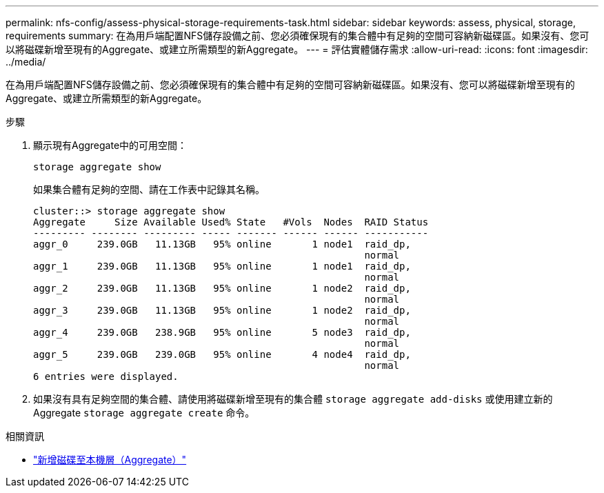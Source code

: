 ---
permalink: nfs-config/assess-physical-storage-requirements-task.html 
sidebar: sidebar 
keywords: assess, physical, storage, requirements 
summary: 在為用戶端配置NFS儲存設備之前、您必須確保現有的集合體中有足夠的空間可容納新磁碟區。如果沒有、您可以將磁碟新增至現有的Aggregate、或建立所需類型的新Aggregate。 
---
= 評估實體儲存需求
:allow-uri-read: 
:icons: font
:imagesdir: ../media/


[role="lead"]
在為用戶端配置NFS儲存設備之前、您必須確保現有的集合體中有足夠的空間可容納新磁碟區。如果沒有、您可以將磁碟新增至現有的Aggregate、或建立所需類型的新Aggregate。

.步驟
. 顯示現有Aggregate中的可用空間：
+
`storage aggregate show`

+
如果集合體有足夠的空間、請在工作表中記錄其名稱。

+
[listing]
----
cluster::> storage aggregate show
Aggregate     Size Available Used% State   #Vols  Nodes  RAID Status
--------- -------- --------- ----- ------- ------ ------ -----------
aggr_0     239.0GB   11.13GB   95% online       1 node1  raid_dp,
                                                         normal
aggr_1     239.0GB   11.13GB   95% online       1 node1  raid_dp,
                                                         normal
aggr_2     239.0GB   11.13GB   95% online       1 node2  raid_dp,
                                                         normal
aggr_3     239.0GB   11.13GB   95% online       1 node2  raid_dp,
                                                         normal
aggr_4     239.0GB   238.9GB   95% online       5 node3  raid_dp,
                                                         normal
aggr_5     239.0GB   239.0GB   95% online       4 node4  raid_dp,
                                                         normal
6 entries were displayed.
----
. 如果沒有具有足夠空間的集合體、請使用將磁碟新增至現有的集合體 `storage aggregate add-disks` 或使用建立新的 Aggregate `storage aggregate create` 命令。


.相關資訊
* link:../disks-aggregates/add-disks-local-tier-aggr-task.html["新增磁碟至本機層（Aggregate）"]

